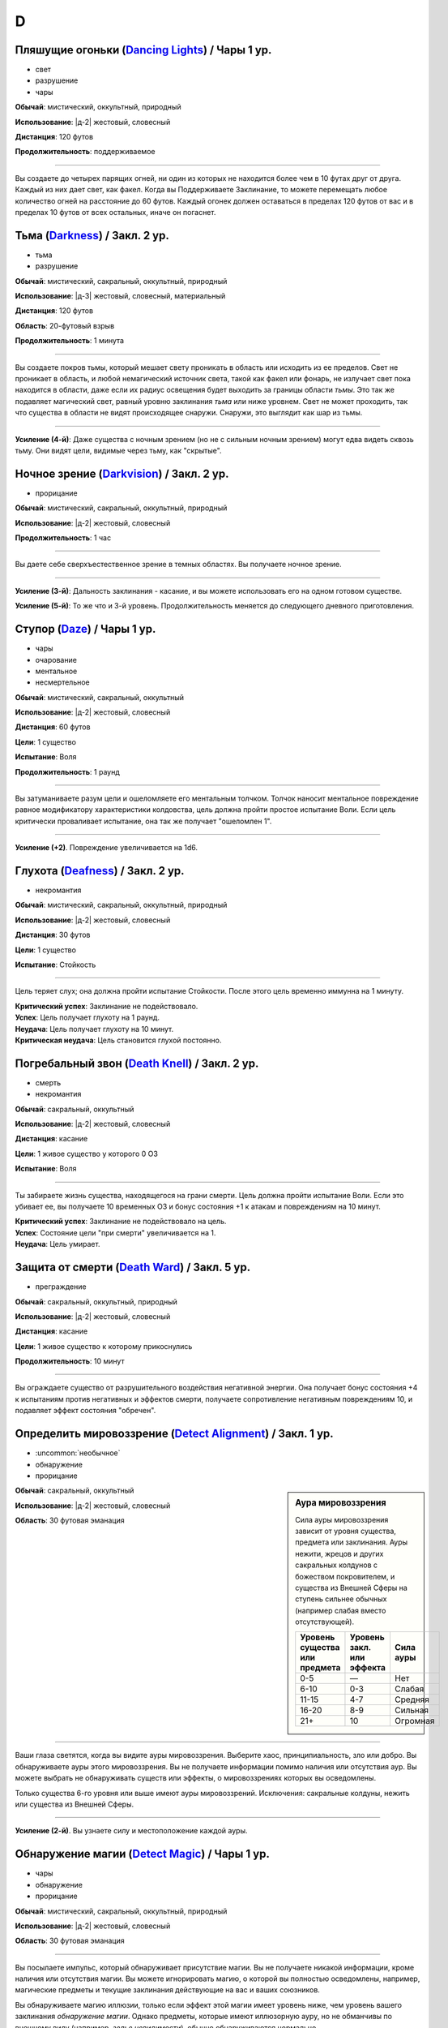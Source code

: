 D
~~~~~~~~

.. _spell--d--Dancing-Lights:

Пляшущие огоньки (`Dancing Lights <http://2e.aonprd.com/Spells.aspx?ID=58>`_) / Чары 1 ур.
""""""""""""""""""""""""""""""""""""""""""""""""""""""""""""""""""""""""""""""""""""""""""""

- свет
- разрушение
- чары

**Обычай**: мистический, оккультный, природный

**Использование**: |д-2| жестовый, словесный

**Дистанция**: 120 футов

**Продолжительность**: поддерживаемое

----------

Вы создаете до четырех парящих огней, ни один из которых не находится более чем в 10 футах друг от друга.
Каждый из них дает свет, как факел.
Когда вы Поддерживаете Заклинание, то можете перемещать любое количество огней на расстояние до 60 футов.
Каждый огонек должен оставаться в пределах 120 футов от вас и в пределах 10 футов от всех остальных, иначе он погаснет.



.. _spell--d--Darkness:

Тьма (`Darkness <http://2e.aonprd.com/Spells.aspx?ID=59>`_) / Закл. 2 ур.
""""""""""""""""""""""""""""""""""""""""""""""""""""""""""""""""""""""""""""""""""""""""""""

- тьма
- разрушение

**Обычай**: мистический, сакральный, оккультный, природный

**Использование**: |д-3| жестовый, словесный, материальный

**Дистанция**: 120 футов

**Область**: 20-футовый взрыв

**Продолжительность**: 1 минута

----------

Вы создаете покров тьмы, который мешает свету проникать в область или исходить из ее пределов.
Свет не проникает в область, и любой немагический источник света, такой как факел или фонарь, не излучает свет пока находится в области, даже если их радиус освещения будет выходить за границы области *тьмы*.
Это так же подавляет магический свет, равный уровню заклинания *тьма* или ниже уровнем.
Свет не может проходить, так что существа в области не видят происходящее снаружи.
Снаружи, это выглядит как шар из тьмы.

----------

**Усиление (4-й)**: Даже существа с ночным зрением (но не с сильным ночным зрением) могут едва видеть сквозь тьму.
Они видят цели, видимые через тьму, как "скрытые".



.. _spell--d--Darkvision:

Ночное зрение (`Darkvision <http://2e.aonprd.com/Spells.aspx?ID=60>`_) / Закл. 2 ур.
""""""""""""""""""""""""""""""""""""""""""""""""""""""""""""""""""""""""""""""""""""""""""""

- прорицание

**Обычай**: мистический, сакральный, оккультный, природный

**Использование**: |д-2| жестовый, словесный

**Продолжительность**: 1 час

----------

Вы даете себе сверхъестественное зрение в темных областях.
Вы получаете ночное зрение.

----------

**Усиление (3-й)**: Дальность заклинания - касание, и вы можете использовать его на одном готовом существе.

**Усиление (5-й)**: То же что и 3-й уровень. Продолжительность меняется до следующего дневного приготовления.



.. _spell--d--Daze:

Ступор (`Daze <http://2e.aonprd.com/Spells.aspx?ID=61>`_) / Чары 1 ур.
""""""""""""""""""""""""""""""""""""""""""""""""""""""""""""""""""""""""""""""""""""""""""""

- чары
- очарование
- ментальное
- несмертельное

**Обычай**: мистический, сакральный, оккультный

**Использование**: |д-2| жестовый, словесный

**Дистанция**: 60 футов

**Цели**: 1 существо

**Испытание**: Воля

**Продолжительность**: 1 раунд

----------

Вы затуманиваете разум цели и ошеломляете его ментальным толчком.
Толчок наносит ментальное повреждение равное модификатору характеристики колдовства, цель должна пройти простое испытание Воли.
Если цель критически проваливает испытание, она так же получает "ошеломлен 1".

----------

**Усиление (+2)**. Повреждение увеличивается на 1d6.



.. _spell--d--Deafness:

Глухота (`Deafness <http://2e.aonprd.com/Spells.aspx?ID=62>`_) / Закл. 2 ур.
""""""""""""""""""""""""""""""""""""""""""""""""""""""""""""""""""""""""""""""""""""""""""""

- некромантия

**Обычай**: мистический, сакральный, оккультный, природный

**Использование**: |д-2| жестовый, словесный

**Дистанция**: 30 футов

**Цели**: 1 существо

**Испытание**: Стойкость

----------

Цель теряет слух; она должна пройти испытание Стойкости.
После этого цель временно иммунна на 1 минуту.

| **Критический успех**: Заклинание не подействовало.
| **Успех**: Цель получает глухоту на 1 раунд.
| **Неудача**: Цель получает глухоту на 10 минут.
| **Критическая неудача**: Цель становится глухой постоянно.



.. _spell--d--Death-Knell:

Погребальный звон (`Death Knell <http://2e.aonprd.com/Spells.aspx?ID=63>`_) / Закл. 2 ур.
""""""""""""""""""""""""""""""""""""""""""""""""""""""""""""""""""""""""""""""""""""""""""""

- смерть
- некромантия

**Обычай**: сакральный, оккультный

**Использование**: |д-2| жестовый, словесный

**Дистанция**: касание

**Цели**: 1 живое существо у которого 0 ОЗ

**Испытание**: Воля

----------

Ты забираете жизнь существа, находящегося на грани смерти.
Цель должна пройти испытание Воли.
Если это убивает ее, вы получаете 10 временных ОЗ и бонус состояния +1 к атакам и повреждениям на 10 минут.

| **Критический успех**: Заклинание не подействовало на цель.
| **Успех**: Состояние цели "при смерти" увеличивается на 1.
| **Неудача**: Цель умирает.

.. versionchanged:: /errata-r1
	Убран признак "атака".


.. _spell--d--Death-Ward:

Защита от смерти (`Death Ward <https://2e.aonprd.com/Spells.aspx?ID=64>`_) / Закл. 5 ур.
""""""""""""""""""""""""""""""""""""""""""""""""""""""""""""""""""""""""""""""""""""""""""""""

- преграждение

**Обычай**: сакральный, оккультный, природный

**Использование**: |д-2| жестовый, словесный

**Дистанция**: касание

**Цели**: 1 живое существо к которому прикоснулись

**Продолжительность**: 10 минут

----------

Вы ограждаете существо от разрушительного воздействия негативной энергии.
Она получает бонус состояния +4 к испытаниям против негативных и эффектов смерти, получаете сопротивление негативным повреждениям 10, и подавляет эффект состояния "обречен".



.. _spell--d--Detect-Alignment:

Определить мировоззрение (`Detect Alignment <http://2e.aonprd.com/Spells.aspx?ID=65>`_) / Закл. 1 ур.
"""""""""""""""""""""""""""""""""""""""""""""""""""""""""""""""""""""""""""""""""""""""""""""""""""""""

- :uncommon:`необычное`
- обнаружение
- прорицание

.. sidebar:: Аура мировоззрения
	
	Сила ауры мировоззрения зависит от уровня существа, предмета или заклинания.
	Ауры нежити, жрецов и других сакральных колдунов с божеством покровителем, и существа из Внешней Сферы на ступень сильнее обычных (например слабая вместо отсутствующей).

	+--------------------+-----------------+-------------+
	| | Уровень существа | | Уровень закл. | | Сила ауры |
	| | или предмета     | | или эффекта   |             |
	+====================+=================+=============+
	| 0-5                | —               | Нет         |
	+--------------------+-----------------+-------------+
	| 6-10               | 0-3             | Слабая      |
	+--------------------+-----------------+-------------+
	| 11-15              | 4-7             | Средняя     |
	+--------------------+-----------------+-------------+
	| 16-20              | 8-9             | Сильная     |
	+--------------------+-----------------+-------------+
	| 21+                | 10              | Огромная    |
	+--------------------+-----------------+-------------+

**Обычай**: сакральный, оккультный

**Использование**: |д-2| жестовый, словесный

**Область**: 30 футовая эманация

----------

Ваши глаза светятся, когда вы видите ауры мировоззрения.
Выберите хаос, принципиальность, зло или добро.
Вы обнаруживаете ауры этого мировоззрения.
Вы не получаете информации помимо наличия или отсутствия аур.
Вы можете выбрать не обнаруживать существ или эффекты, о мировоззрениях которых вы осведомлены.

Только существа 6-го уровня или выше имеют ауры мировоззрений.
Исключения: сакральные колдуны, нежить или существа из Внешней Сферы.

----------

**Усиление (2-й)**. Вы узнаете силу и местоположение каждой ауры.



.. _spell--d--Detect-Magic:

Обнаружение магии (`Detect Magic <http://2e.aonprd.com/Spells.aspx?ID=66>`_) / Чары 1 ур.
""""""""""""""""""""""""""""""""""""""""""""""""""""""""""""""""""""""""""""""""""""""""""""

- чары
- обнаружение
- прорицание

**Обычай**: мистический, сакральный, оккультный, природный

**Использование**: |д-2| жестовый, словесный

**Область**: 30 футовая эманация

----------

Вы посылаете импульс, который обнаруживает присутствие магии.
Вы не получаете никакой информации, кроме наличия или отсутствия магии.
Вы можете игнорировать магию, о которой вы полностью осведомлены, например, магические предметы и текущие заклинания действующие на вас и ваших союзников.

Вы обнаруживаете магию иллюзии, только если эффект этой магии имеет уровень ниже, чем уровень вашего заклинания *обнаружение магии*.
Однако предметы, которые имеют иллюзорную ауру, но не обманчивы по внешнему виду (например, *зелье невидимости*), обычно обнаруживаются нормально.

----------

**Усиление (3-й)**. Вы определяете школу магии для эффекта самого высокого уровня, в пределах дистанции обнаружения.
Если несколько эффектов одинаково сильны, Мастер решает, который из них вы определяете.

**Усиление (4-й)**. Как 3-го уровня, но вы еще точнее определяете источник магии самого высокого уровня.
Вы все еще не определяете абсолютно точное местоположение, как если бы использовали неточное чувство, но можете локализовать источник до 5-футового куба (или ближайшего, если источник большего размера).



.. _spell--d--Detect-Poison:

Обнаружение яда (`Detect Poison <http://2e.aonprd.com/Spells.aspx?ID=67>`_) / Закл. 1 ур.
""""""""""""""""""""""""""""""""""""""""""""""""""""""""""""""""""""""""""""""""""""""""""""

- :uncommon:`необычное`
- обнаружение
- прорицание

**Обычай**: сакральный, природный

**Использование**: |д-2| жестовый, словесный

**Дистанция**: 30 футов

**Цели**: 1 объект или существо

----------

Вы определяете, является ли существо ядовитым или отравленным, или если объект является ядом или был отравлен.
Вы не выясняете, является ли цель несколькими ядов, и не узнаете тип(ы) яда.
Некоторые вещества, такие как свинец и алкоголь, считаются ядами и поэтому маскируют другие яды.

----------

**Усиление (2-й)**: Вы узнаете количество и виды яда.



.. _spell--d--Detect-Scrying:

Обнаружение видения (`Detect Scrying <http://2e.aonprd.com/Spells.aspx?ID=68>`_) / Закл. 4 ур.
""""""""""""""""""""""""""""""""""""""""""""""""""""""""""""""""""""""""""""""""""""""""""""""

- :uncommon:`необычное`
- обнаружение
- прорицание

**Обычай**: мистический, оккультный

**Использование**: |д-2| жестовый, словесный

**Область**: 30-футовая эманация

**Продолжительность**: 1 час

----------

Прислушиваясь к следам аур прорицания, вы обнаруживаете присутствие эффектов видения в этой области.
Если *обнаружение видения* выше уровнем чем эффект видения, вы получаете мимолетный образ наблюдающего существа и узнаете примерное направление и расстояние до него.

----------

**Усиление (6-й)**: Продолжительность увеличивается до ваших следующих дневных приготовлений.



.. _spell--d--Dimension-Door:

Дверь в пространстве (`Dimension Door <http://2e.aonprd.com/Spells.aspx?ID=69>`_) / Закл. 4 ур.
""""""""""""""""""""""""""""""""""""""""""""""""""""""""""""""""""""""""""""""""""""""""""""""""""""""

- воплощение
- телепортация

**Обычай**: мистический, оккультный

**Использование**: |д-2| жестовый, словесный

**Дистанция**: 120 футов

----------

Открывая дверь, которая огибает обычное пространство, вы мгновенно переносите себя (и любые предметы, которые вы носите и держите) из вашего текущего места в свободное место в пределах дистанции, которую вы можете видеть.
Если в результате этого вы перенесете другое существо с собой, даже если переносите его в внепространственном контейнере, заклинание теряется.

----------

**Усиление (5-й)**: Дистанция увеличивается до 1 мили.
Вам не надо быть способным видеть ваше место назначения, если вы были там ранее и знаете примерную дистанцию от вас и примерное место.
Вы временно иммунны на 1 час.



.. _spell--d--Dimensional-Anchor:

Пространственный якорь (`Dimensional Anchor <http://2e.aonprd.com/Spells.aspx?ID=70>`_) / Закл. 4 ур.
""""""""""""""""""""""""""""""""""""""""""""""""""""""""""""""""""""""""""""""""""""""""""""""""""""""

- преграждение

**Обычай**: мистический, сакральный, оккультный

**Использование**: |д-2| жестовый, словесный

**Дистанция**: 30 футов

**Цели**: 1 существо

**Испытание**: Воля

**Продолжительность**: варьируется

----------

Вы препятствуете возможности цели телепортироваться и путешествовать между измерениями.
*Пространственный якорь* пытается противодействовать любому эффекту телепортации или любому эффекту, который бы перенес цель на другой план.
Продолжительность определяется результатом испытания Воли цели.

| **Критический успех**: Заклинание не подействовало.
| **Успех**: Длительность эффекта 1 минута.
| **Неудача**: Длительность эффекта 10 минут.
| **Критическая неудача**: Длительность эффекта 1 час.



.. _spell--d--Dinosaur-Form:

Форма динозавра (`Dinosaur Form <http://2e.aonprd.com/Spells.aspx?ID=72>`_) / Закл. 4 ур.
""""""""""""""""""""""""""""""""""""""""""""""""""""""""""""""""""""""""""""""""""""""""""

- полиморф
- превращение

**Обычай**: природный

**Использование**: |д-2| жестовый, словесный

**Продолжительность**: 1 минута

----------

Вы проводите первобытные силы природы, чтобы превратиться в боевую форму животного большого размера, в частности, в мощного и страшного динозавра.
Вам необходимо место чтобы увеличиться в размере, иначе заклинание теряется.
Когда вы колдуете заклинание, выберите анкилозавра, бронтозавра, дейноних, стегозавра, трицератопса или тираннозавра.
Вы можете выбрать конкретный вид животного, но это не влияет на размер формы или характеристики.
Когда вы в этой форме, то получаете признаки "животное" и "динозавр".
Вы можете :ref:`action--Dismiss` это заклинание.

Вы получаете следующие показатели и способности внезависимости от того, какую боевую форму выбрали:

* КБ = 18 + ваш уровень. Игнорирует ваши штрафы брони и снижение Скорости
* 15 временных ОЗ
* Сумеречное зрение и неточное чувство нюх на 30 футов
* Одну или более безоружных атак ближнего боя, в зависимости от выбранной боевой формы, которые являются единственными атаками которые вы можете использовать. Вы обучены им. Ваш модификатор атаки +16, а бонус повреждений +9. Эти атаки основаны на Силе (для таких целей, как состояние "ослаблен"). Если ваш бонус атаки без оружия выше, вы можете использовать его.
* Модификатор Атлетики +18, или ваш если он выше.

Вы так же получаете особые возможности в зависимости от вида выбранного животного:

| **Анкилозавр**: Скорость 25 футов;
| **Ближний бой** |д-1| хвост (обратный замах, досягаемость 10 футов), **Повреждения** 2d6 дробящие;
| **Ближний бой** |д-1| нога, **Повреждения** 2d6 дробящие.

| **Бронтозавр**: Скорость 25 футов;
| **Ближний бой** |д-1| хвост (досягаемость 15 футов), **Повреждения** 2d6 дробящие;
| **Ближний бой** |д-1| нога, **Повреждения** 2d8 дробящие.

| **Дейноних**: Скорость 40 футов;
| **Ближний бой** |д-1| коготь (быстрое), **Повреждения** 2d4 колющие плюс 1 продолжительные кровотечением;
| **Ближний бой** |д-1| челюсть, **Повреждения** 1d10 колющие.

| **Стегозавр**: Скорость 30 футов;
| **Ближний бой** |д-1| хвост (досягаемость 10 футов), **Повреждения** 2d8 колющие;

| **Трицератопс**: Скорость 30 футов;
| **Ближний бой** |д-1| рог, **Повреждения** 2d8 колющие, плюс 1d6 продолжительные кровотечением при крит.попадании;
| **Ближний бой** |д-1| нога, **Повреждения** 2d6 дробящие.

| **Тираннозавр**: Скорость 30 футов;
| **Ближний бой** |д-1| челюсть (смертельное, досягаемость 10 футов), **Повреждения** 1d12 колющие;
| **Ближний бой** |д-1| хвост (досягаемость 10 футов), **Повреждения** 1d10 дробящие.

----------

**Усиление (5-й)**: Ваша боевая форма становится огромного размера, и атаки получают досягаемость 15 футов, или 20 футов, если они были 15 футов изначально.
Вы получаете 20 временных ОЗ, модификатор атаки +18, бонус повреждений +6 и удвоенное количество костей повреждений, и Атлетика +21.

**Усиление (7-й)**: Ваша боевая форма становится исполинского размера, и атаки получают досягаемость 20 футов, или 25 футов, если они были 15 футов изначально.
Вы получаете КБ = 21 + ваш уровень, 25 временных ОЗ, модификатор атаки +25, бонус повреждений +15 и удвоенное количество костей повреждений, и Атлетика +25.



.. _spell--d--Discern-Lies:

Выявление лжи (`Discern Lies <http://2e.aonprd.com/Spells.aspx?ID=74>`_) / Закл. 4 ур.
""""""""""""""""""""""""""""""""""""""""""""""""""""""""""""""""""""""""""""""""""""""""""""""

- :uncommon:`необычное`
- прорицание
- ментальное
- откровение

**Обычай**: мистический, сакральный, оккультный

**Использование**: |д-2| жестовый, словесный

**Продолжительность**: 10 минут

----------

Обман звенит в ушах, как неправильные ноты.
Вы получаете бонус состояния +4 к проверкам Восприятия когда кто-то пытается :ref:`skill--Deception--Lie`.



.. _spell--d--Disintegrate:

Дезинтеграция (`Disintegrate <http://2e.aonprd.com/Spells.aspx?ID=76>`_) / Закл. 6 ур.
"""""""""""""""""""""""""""""""""""""""""""""""""""""""""""""""""""""""""""""""""""""""""

- разрушение
- атака

**Обычай**: мистический

**Использование**: |д-2| жестовый, словесный

**Дистанция**: 120 футов

**Цели**: 1 существо или ничейный объект

**Испытание**: Стойкость

----------

Вы выстреливаете зеленым лучем в свою цель.
Сделайте атаку заклинанием.
Вы наносите 12d10 повреждений, и цель должна пройти простое испытание Стойкости.
При крит.попадании, результат испытания цели считается на 1 ступень хуже.
Существо, здоровье которого снизилось до 0 ОЗ осыпается в виде пыли; его снаряжение остается.

Объект, в который вы попали уничтожается (без спасброска), независимо от его твердости, если только это не артефакт или похожий трудно уничтожимый объект.
Одиночное использование заклинания, может уничтожить не более куба материи со стороной 10 футов.
Оно автоматически уничтожает уничтожает любые конструкции из силы, такие как :ref:`spell--w--Wall-of-Force`.

----------

**Усиление (+1)**: Повреждения увеличиваются на 2d10.



.. _spell--d--Dispel-Magic:

Рассеять магию (`Dispel Magic <http://2e.aonprd.com/Spells.aspx?ID=78>`_) / Закл. 2 ур.
""""""""""""""""""""""""""""""""""""""""""""""""""""""""""""""""""""""""""""""""""""""""""""

- преграждение

**Обычай**: мистический, сакральный, оккультный, природный

**Использование**: |д-2| жестовый, словесный

**Дистанция**: 120 футов

**Цели**: 1 эффект заклинания или ничейный предмет

----------

Вы развеиваете магию, поддерживающую заклинаниее или эффект.
Сделайте проверку :ref:`ch9--Counteracting` против цели.
Если вы успешно прошли проверку против эффекта заклинания, то вы противодействуете ему.
Если вы успешно прошли проверку против предмета, он становится обычным предметом своего типа на 10 минут.
Это не изменяет немагические свойства предмета.
Если цель - артефакт или подобный предмет, вы автоматически проваливаете испытание.



.. _spell--d--Disrupt-Undead:

Разрушение нежити (`Disrupt Undead <http://2e.aonprd.com/Spells.aspx?ID=79>`_) / Чары 1 ур.
""""""""""""""""""""""""""""""""""""""""""""""""""""""""""""""""""""""""""""""""""""""""""""

- чары
- некромантия
- позитивное

**Обычай**: сакральный, природный

**Использование**: |д-2| жестовый, словесный

**Дистанция**: 30 футов

**Цели**: 1 неживое существо

**Испытание**: Стойкость

----------

Вы пронзаете цель энергией.
Вы наносите 1d6 позитивных повреждений + модификатор характеристики колдовства.
Цель обязана пройти простое испытание Стойкости.
Если существо критически проваливает испытание, оно так же получает "ослаблен 1" на 1 раунд.

----------

**Усиление (+1)**. Урон увеличивается на 1d6.

.. versionadded:: /errata-r1
	Добавлен признак "чары"


.. _spell--d--Disrupting-Weapons:

Разрушаюшее оружие (`Disrupting Weapons <http://2e.aonprd.com/Spells.aspx?ID=80>`_) / Закл. 1 ур.
"""""""""""""""""""""""""""""""""""""""""""""""""""""""""""""""""""""""""""""""""""""""""""""""""""

- некромантия
- позитивное

**Обычай**: сакральный

**Использование**: |д-2| жестовый, словесный

**Дистанция**: касание

**Цели**: до двух единиц оружия, которые экипированы вами или готовыми союниками, или ничейные

**Продолжительность**: 1 минута

----------

Вы впускаете позитивную энергию в оружие.
Атаки этим оружием наносят дополнительные 1d4 позитивных повреждений нежити

----------

**Усиление (3-й)**. Повреждения увеличиваются до 2d4.

**Усиление (5-й)**. Количество целей изменяется до 3 единиц оружия, а повреждения до 3d4.



.. _spell--d--Divine-Lance:

Божественное копье (`Divine Lance <http://2e.aonprd.com/Spells.aspx?ID=84>`_) / Чары 1 ур.
""""""""""""""""""""""""""""""""""""""""""""""""""""""""""""""""""""""""""""""""""""""""""""

- атака
- чары
- разрушение

**Обычай**: сакральный

**Использование**: |д-2| жестовый, словесный

**Дистанция**: 30 футов

**Цели**: 1 существо

----------

Вы выпускаете луч божественной энергии.
Выберите компонент мировоззрения вашего божества (хаос, зло, добро, принципиальность).
Вы не можете колдовать заклинание если не имеет божества или ваше божество нейтрально.
Совершите дистанционную атаку заклинанием против КБ цели.
При попадании, цель получает повреждение выбранным мировоззрением равное 1d4 + модификатор характеристики колдовства (двойной урон при критическом попадании).
Заклинание получает признак выбранной компоненты мировоззрения.

----------

**Усиление (+1)**. Увеличение урона на 1d4.



.. _spell--d--Divine-Wrath:

Божественный гнев (`Divine Wrath <http://2e.aonprd.com/Spells.aspx?ID=86>`_) / Закл. 4 ур.
""""""""""""""""""""""""""""""""""""""""""""""""""""""""""""""""""""""""""""""""""""""""""""""

- разрушение

**Обычай**: сакральный

**Использование**: |д-2| жестовый, словесный

**Дистанция**: 120 футов

**Область**: 20-футовый взрыв

**Испытание**: Стойкость

----------

Вы можете направить ярость вашего божества против врагов противоположного мировоззрения.
Выберите компонент мировоззрение который есть у вашего божества (хаос, зло, добро или принципиальность).
Вы не можете колдовать это заклинание если у вас нет божества или оно нейтрально.
Это заклинание получат признак выбранного мировоззрения.
Вы наносите 4d10 повреждений выбранным мировоззрением; каждое существо в области должно пройти испытание Стойкости.
Существа, соответствующие выбранному мировоззрению, не получают игнорируются эффектом.
Те, кто ни соответствуют, ни противоположны мировоззрению, считают результат испытания на одну ступень выше.

| **Критический успех**: Заклинание не подействовало.
| **Успех**: Существо получает половину повреждений.
| **Неудача**: Существо получает полные повреждения и "больно 1".
| **Критическая неудача**: Существо получает двойные повреждения и "больно 2"; пока оно "больное", оно так же "замедлено 1".

----------

**Усиление (+1)**: Повреждения увеличиваются на 1d10.



.. _spell--d--Dominate:

Подчинение (`Dominate <https://2e.aonprd.com/Spells.aspx?ID=87>`_) / Закл. 6 ур.
""""""""""""""""""""""""""""""""""""""""""""""""""""""""""""""""""""""""""""""""""""""""

- :uncommon:`необычное`
- очарование
- недееспособность
- ментальное

**Обычай**: мистический, оккультный

**Использование**: |д-2| жестовый, словесный

**Дистанция**: 30 футов

**Цели**: 1 существо

**Испытание**: Воля

**Продолжительность**: до ваших следующих ежедневных приготовлений

----------

Вы берете контроль над целью, заставляя ее подчиняться вашим приказам.
Если вы отдаете заведомо саморазрушительный приказ, цель не действует, пока вы не отдадите новый приказ.
Эффект зависит от испытания Воли.

| **Критический успех**: Цель невредима.
| **Успех**: Цель "ошеломлена 1", поскольку она сопротивляется вашим командам.
| **Неудача**: Цель следует вашим приказам, но может попытаться пройти испытание Воли в конце каждого своего хода. В случае успеха, заклинание заканчивается.
| **Критическая неудача**: Как неудача, но цель получает новый спасбросок только если вы отдаете ей приказ, который противоречит ее сущности, такой, как убийство союзников.

----------

**Усиление (10-й)**: Продолжительность неограничена.



.. _spell--d--Dragon-Form:

Форма дракона (`Dragon Form <https://2e.aonprd.com/Spells.aspx?ID=88>`_) / Закл. 6 ур.
"""""""""""""""""""""""""""""""""""""""""""""""""""""""""""""""""""""""""""""""""""""""""

- превращение
- полиморф

**Обычай**: мистический, природный

**Использование**: |д-2| жестовый, словесный

**Продолжительность**: 1 минута

----------

Вы взываете к мощной превращающей магии, становясь боевой формой дракона большого размера.
Вам необходимо место чтобы увеличиться в размере, иначе заклинание теряется.
Когда вы колдуете заклинание, выберите вид цветного или металлического дракона.
Когда вы в этой форме, то получаете признак "дракон".
В этой форме у вас есть руки, и вы можете использовать действия с признаком "воздействие".
Вы можете :ref:`action--Dismiss` это заклинание.

Вы получаете следующие показатели и способности внезависимости от того, какую боевую форму выбрали:

* КБ = 18 + ваш уровень. Игнорирует ваши штрафы брони и снижение Скорости
* 10 временных ОЗ
* Скорость 40 футов, Скорость полета 100 футов
* Сопротивление 10 всем видам повреждений вашей атаки дыханием (см. далее)
* Ночное зрение и неточное чувство нюх на 60 футов
* Одну или более безоружных атак ближнего боя, в зависимости от выбранной боевой формы, которые являются единственными атаками которые вы можете использовать. Вы обучены им. Ваш модификатор атаки +22, а бонус повреждений +6. Эти атаки основаны на Силе (для таких целей, как состояние "ослаблен"). Если ваш бонус атаки без оружия выше, вы можете использовать его. Смотрите ниже больше о этих атаках.
* Модификатор Атлетики +23, или ваш если он выше.
* **Атака Дыхание** |д-2| (мистика, разрушение) Форма повреждения, и вид повреждения вашего дыхания зависит от конкретной формы дракона (см. далее). Существо в области пытается пройти простой спасбросок с вашим КС заклинаний. Это спасбросок Рефлекса, если не сказано иначе в описании способности вашей формы дракона. Будучи использованным, ваша атака дыханием не может быть использована повторно в течении 1d4 раундов. Ваша атака дыханием имеет признак соответствующий виду наносимых повреждений.

Вы так же получаете особые возможности в зависимости от вида выбранного животного:

| **Черный**: Скорость плаванья 60 футов;
| **Дыхание** 60-футовая линия, **Повреждения** 11d6 кислотой;
| **Ближний бой** |д-1| челюсти, **Повреждения** 2d12 колющие плюс 2d6 кислотой;
| **Ближний бой** |д-1| коготь (быстрое), **Повреждения** 3d10 рубящие;
| **Ближний бой** |д-1| хвост (досягаемость 10 футов), **Повреждения** 3d10 дробящие;
| **Ближний бой** |д-1| рога (досягаемость 10 футов), **Повреждения** 3d8 колющие;

| **Синий**: Скорость рытья 20 футов;
| **Дыхание** 80-футовая линия, **Повреждения** 6d12 электричество;
| **Ближний бой** |д-1| челюсти, **Повреждения** 2d10 колющие плюс 1d12 электричеством;
| **Ближний бой** |д-1| коготь (быстрое), **Повреждения** 3d10 рубящие;
| **Ближний бой** |д-1| хвост (досягаемость 10 футов), **Повреждения** 3d10 дробящие;
| **Ближний бой** |д-1| рога (досягаемость 10 футов), **Повреждения** 3d8 колющие;

| **Зеленый**: Скорость плаванья 40 футов, игнорирует эффект сложной местности от немагической растительности;
| **Дыхание** 30-футовый конус, **Повреждения** 10d6 ядом (спасбросок Стойкости);
| **Ближний бой** |д-1| челюсти, **Повреждения** 2d12 колющие плюс 2d6 ядом;
| **Ближний бой** |д-1| коготь (быстрое), **Повреждения** 3d10 рубящие;
| **Ближний бой** |д-1| хвост (досягаемость 10 футов), **Повреждения** 3d10 дробящие;
| **Ближний бой** |д-1| рога (досягаемость 10 футов), **Повреждения** 3d8 колющие;

| **Красный**: игнорирует состояние сокрытия от дыма;
| **Дыхание** 30-футовый конус, **Повреждения** 10d6 огненные;
| **Ближний бой** |д-1| челюсти, **Повреждения** 2d12 колющие плюс 2d6 огненные;
| **Ближний бой** |д-1| коготь (быстрое), **Повреждения** 4d6 рубящие;
| **Ближний бой** |д-1| хвост (досягаемость 10 футов), **Повреждения** 3d10 дробящие;
| **Ближний бой** |д-1| крыло (досягаемость 10 футов), **Повреждения** 3d8 дробящие;

| **Белый**: Скорость карабканья 25 только по льду;
| **Дыхание** 30-футовый конус, **Повреждения** 10d6 холодом;
| **Ближний бой** |д-1| челюсти, **Повреждения** 3d6 колющие плюс 2d6 холодом;
| **Ближний бой** |д-1| коготь (быстрое), **Повреждения** 3d10 рубящие;
| **Ближний бой** |д-1| хвост (досягаемость 10 футов), **Повреждения** 3d10 дробящие;


| **Латунный**: Скорость рытья 20 футов;
| **Дыхание** 60-футовая линия, **Повреждения** 15d4 огнем;
| **Ближний бой** |д-1| челюсти, **Повреждения** 3d8 колющие плюс 2d4 огненные;
| **Ближний бой** |д-1| коготь (быстрое), **Повреждения** 3d10 рубящие;
| **Ближний бой** |д-1| хвост (досягаемость 10 футов), **Повреждения** 3d10 дробящие;
| **Ближний бой** |д-1| шипы (досягаемость 10 футов), **Повреждения** 3d8 колющие;

| **Бронзовый**: Скорость плаванья 40 футов;
| **Дыхание** 80-футовая линия, **Повреждения** 6d12 электричеством;
| **Ближний бой** |д-1| челюсти, **Повреждения** 2d10 колющие плюс 1d12 электричеством;
| **Ближний бой** |д-1| коготь (быстрое), **Повреждения** 3d10 рубящие;
| **Ближний бой** |д-1| хвост (досягаемость 10 футов), **Повреждения** 3d10 дробящие;
| **Ближний бой** |д-1| крыло (досягаемость 10 футов), **Повреждения** 3d8 дробящие;

| **Медный**: Скорость карабканья 25 только по камню;
| **Дыхание** 60-футовая линия, **Повреждения** 10d6 кислотой;
| **Ближний бой** |д-1| челюсти, **Повреждения** 2d12 колющие плюс 2d6 кислотой;
| **Ближний бой** |д-1| коготь (быстрое), **Повреждения** 3d10 рубящие;
| **Ближний бой** |д-1| хвост (досягаемость 10 футов), **Повреждения** 3d10 дробящие;
| **Ближний бой** |д-1| крыло (досягаемость 10 футов), **Повреждения** 3d8 дробящие;

| **Золотой**: Скорость плаванья 40 футов;
| **Дыхание** 30-футовый конус, **Повреждения** 6d10 огнем;
| **Ближний бой** |д-1| челюсти, **Повреждения** 2d12 колющие плюс 2d6 огненные;
| **Ближний бой** |д-1| коготь (быстрое), **Повреждения** 4d6 рубящие;
| **Ближний бой** |д-1| хвост (досягаемость 10 футов), **Повреждения** 3d10 дробящие;
| **Ближний бой** |д-1| рога (досягаемость 10 футов), **Повреждения** 3d8 колющие;

| **Серебряный**: ходить по облакам;
| **Дыхание** 30-футовый конус, **Повреждения** 8d8 холодом;
| **Ближний бой** |д-1| челюсти, **Повреждения** 2d12 колющие плюс 2d6 холодом;
| **Ближний бой** |д-1| коготь (быстрое), **Повреждения** 3d10 рубящие;
| **Ближний бой** |д-1| хвост (досягаемость 10 футов), **Повреждения** 3d10 дробящие;

----------

**Усиление (8-й)**: Ваша боевая форма становится огромного размера, получаете бонус состояния +20 футов к Скорости полета, и атаки получают досягаемость 10 футов (или 15 футов, если они были 10 футов изначально).
Вы получаете КБ = 21 + ваш уровень, 15 временных ОЗ, модификатор атаки +28, бонус повреждений +12, Атлетика +28, и бонус состояния +14 к повреждениям от атак дыханием.



.. _spell--d--Dream-Message:

Послание во сне (`Dream Message <http://2e.aonprd.com/Spells.aspx?ID=90>`_) / Закл. 3 ур.
""""""""""""""""""""""""""""""""""""""""""""""""""""""""""""""""""""""""""""""""""""""""""""

- очарование
- ментальное

**Обычай**: мистический, сакральный, оккультный

**Использование**: 10 минут (жестовый, словесный)

**Дистанция**: планетарная

**Цели**: 1 существо, которое вы знаете по имение и встречали лично

**Продолжительность**: 1 день

----------

Вы посылаете сообщение в сон цели.
Сообщение однонаправленное, вплоть до 1 минуты речи (приблизительно 150 слов).
Если цель спит, она мгновенно получает сообщение.
Если нет, то получает его когда следующий раз засыпает.
Как только цель получает сообщение, заклинание завершается и вы знаете что сообщение было передано.

----------

**Усиление (4-й)**: Вы можете выбрать целями до 10 существ, которых знаете по имени и встречали лично.
Вы должны отправлять одно и то же сообщение всем им; заклинание заканчивается индивидуально для каждого существа.



.. _spell--d--Dreaming-Potential:

Спящий потенциал (`Dreaming Potential <https://2e.aonprd.com/Spells.aspx?ID=91>`_) / Закл. 5 ур.
"""""""""""""""""""""""""""""""""""""""""""""""""""""""""""""""""""""""""""""""""""""""""""""""""""""

- очарование
- ментальное

**Обычай**: оккультный

**Использование**: 10 минут (жестовый, словесный, материальный)

**Дистанция**: касание

**Цели**: 1 готовое спящее существо

**Продолжительность**: 8 часов

----------

Вы вовлекаете цель в осознанное сновидение, где она может исследовать бесконечные возможности своего собственного потенциала в постоянно меняющейся обстановке своего сновидческого пейзажа.
Если цель спит полные 8 часов без прерывания, то при пробуждении, это считается как день отдыха потраченный на перетренировку, однако нельзя использовать *спящий потенциал* для любых переобучений, которые требуют или инструктора или специальных знаний, к которым нельзя получить доступ во сне.



.. _spell--d--Drop-Dead:

Упасть замертво (`Drop Dead <https://2e.aonprd.com/Spells.aspx?ID=92>`_) / Закл. 5 ур.
""""""""""""""""""""""""""""""""""""""""""""""""""""""""""""""""""""""""""""""""""""""""""""""

- :uncommon:`необычное`
- иллюзия
- визуальное

**Обычай**: мистический, сакральный

**Использование**: |д-р| жестовый

**Триггер**: Существо в пределах дистанции, по которому враг попал атакой.

**Дистанция**: 120 футов

**Цели**: 1 существо

**Продолжительность**: поддерживаемое до 1 минуты

----------

Кажется что цель, падает замертво, хотя на самом деле становится невидимой.
Ее иллюзорный труп, вместе с правдоподобно смертельной раной, остается там где она упала.
Эта иллюзия выглядит и ощущается как мертвое тело.
Если смерть цели кажется абсурдной, например, если полностью здоровый варвар кажется убитым от получения 2 единиц урона, то Мастер может дать атакующему мгновенную проверку Восприятия чтобы не поверить в иллюзию.
Если цель использует враждебные действия, заклинание заканчивается.
Это заканчивает все заклинание, так что иллюзия трупа тоже пропадает.  

----------

**Усиление (7-й)**: Заклинание не заканчивается если цель использует враждебные действия.